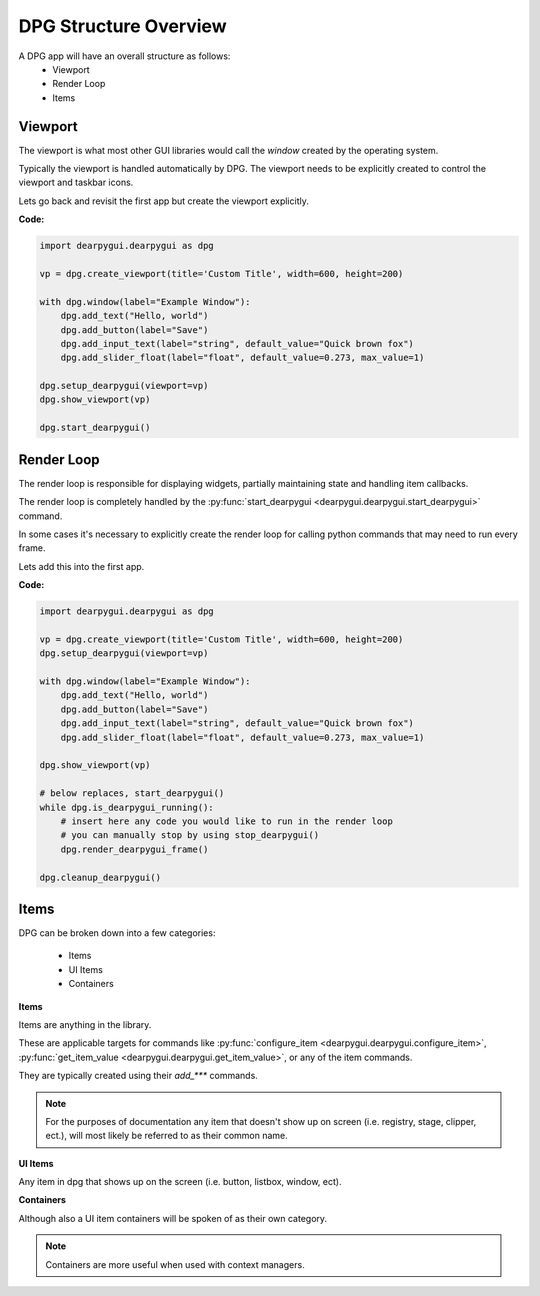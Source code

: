 DPG Structure Overview
======================

.. meta::
   :description lang=en: General overview of the structure of dpg items.

A DPG app will have an overall structure as follows:
    * Viewport
    * Render Loop
    * Items

Viewport
--------

The viewport is what most other GUI libraries would call the *window* created by the operating system.

Typically the viewport is handled automatically by DPG.
The viewport needs to be explicitly created to control the viewport and taskbar icons.

Lets go back and revisit the first app but create the viewport explicitly.

**Code:**

.. code-block:: python

    import dearpygui.dearpygui as dpg

    vp = dpg.create_viewport(title='Custom Title', width=600, height=200)

    with dpg.window(label="Example Window"):
        dpg.add_text("Hello, world")
        dpg.add_button(label="Save")
        dpg.add_input_text(label="string", default_value="Quick brown fox")
        dpg.add_slider_float(label="float", default_value=0.273, max_value=1)

    dpg.setup_dearpygui(viewport=vp)
    dpg.show_viewport(vp)

    dpg.start_dearpygui()

.. seealso:: for more information on the viewport :doc:`../api-reference/viewport`

Render Loop
-----------

The render loop is responsible for displaying widgets,
partially maintaining state and handling item callbacks.

The render loop is completely handled
by the :py:func:`start_dearpygui <dearpygui.dearpygui.start_dearpygui>` command.

In some cases it's necessary to explicitly create
the render loop for calling python commands that may need to run every frame.

Lets add this into the first app.

**Code:**

.. code-block:: python

    import dearpygui.dearpygui as dpg

    vp = dpg.create_viewport(title='Custom Title', width=600, height=200)
    dpg.setup_dearpygui(viewport=vp)

    with dpg.window(label="Example Window"):
        dpg.add_text("Hello, world")
        dpg.add_button(label="Save")
        dpg.add_input_text(label="string", default_value="Quick brown fox")
        dpg.add_slider_float(label="float", default_value=0.273, max_value=1)

    dpg.show_viewport(vp)

    # below replaces, start_dearpygui()
    while dpg.is_dearpygui_running():
        # insert here any code you would like to run in the render loop
        # you can manually stop by using stop_dearpygui()
        dpg.render_dearpygui_frame()

    dpg.cleanup_dearpygui()

.. seealso:: for more information on the render loop :doc:`../api-reference/render-loop`

Items
-----

DPG can be broken down into a few categories:

    * Items
    * UI Items
    * Containers

**Items**

Items are anything in the library.

These are applicable targets for commands
like :py:func:`configure_item <dearpygui.dearpygui.configure_item>`,
:py:func:`get_item_value <dearpygui.dearpygui.get_item_value>`, or any of the item commands.

They are typically created using their *add_\*\*\** commands.

.. note:: For the purposes of documentation any item that doesn't
    show up on screen (i.e. registry, stage, clipper, ect.),
    will most likely be referred to as their common name.

.. seealso::
    For more information on the creating items items :doc:`../api-reference/item-creation`

**UI Items**

Any item in dpg that shows up on the screen (i.e. button, listbox, window, ect).

**Containers**

Although also a UI item containers will be spoken of as their own category.

.. note:: Containers are more useful when used with context managers.